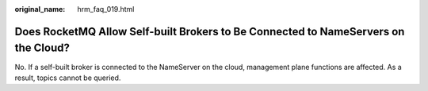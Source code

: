 :original_name: hrm_faq_019.html

.. _hrm_faq_019:

Does RocketMQ Allow Self-built Brokers to Be Connected to NameServers on the Cloud?
===================================================================================

No. If a self-built broker is connected to the NameServer on the cloud, management plane functions are affected. As a result, topics cannot be queried.

